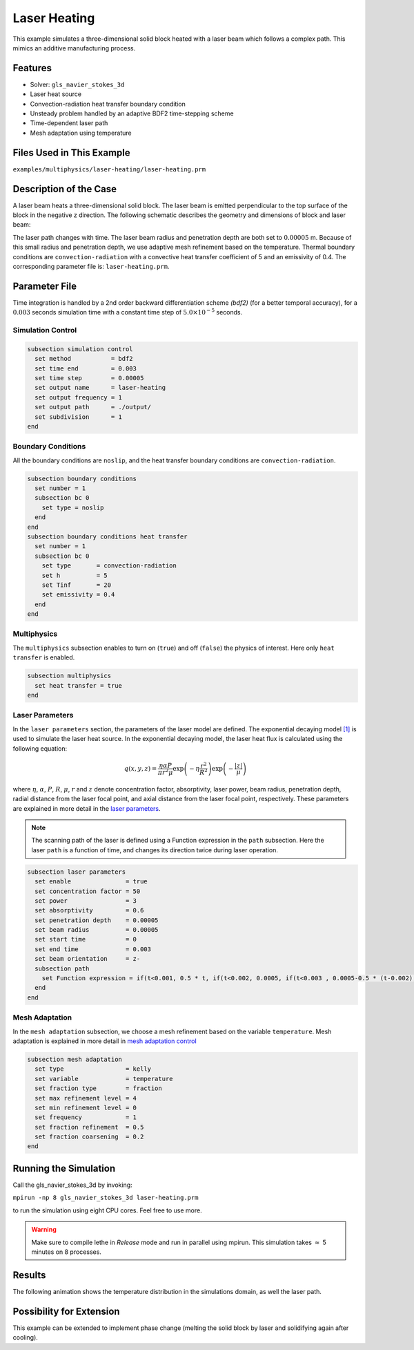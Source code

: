 ==========================
Laser Heating
==========================

This example simulates a three-dimensional solid block heated with a laser beam which follows a complex path. This mimics an additive manufacturing process.


----------------------------------
Features
----------------------------------

- Solver: ``gls_navier_stokes_3d`` 
- Laser heat source
- Convection-radiation heat transfer boundary condition
- Unsteady problem handled by an adaptive BDF2 time-stepping scheme 
- Time-dependent laser path
- Mesh adaptation using temperature


---------------------------
Files Used in This Example
---------------------------
``examples/multiphysics/laser-heating/laser-heating.prm``


-----------------------------
Description of the Case
-----------------------------

A laser beam heats a three-dimensional solid block. The laser beam is emitted perpendicular to the top surface of the block in the negative z direction. The following schematic describes the geometry and dimensions of block and laser beam:

.. image:: images/geometry.png
    :alt: Schematic
    :align: center
    :width: 400

The laser path changes with time. The laser beam radius and penetration depth are both set to :math:`0.00005` m. Because of this small radius and penetration depth, we use adaptive mesh refinement based on the temperature. Thermal boundary conditions are ``convection-radiation`` with a convective heat transfer coefficient of 5 and an emissivity of 0.4. The corresponding parameter file is: 
``laser-heating.prm``.


--------------
Parameter File
--------------

Time integration is handled by a 2nd order backward differentiation scheme `(bdf2)` (for a better temporal accuracy), for a :math:`0.003` seconds simulation time with a constant
time step of :math:`5.0 \times 10^{-5}` seconds.


Simulation Control
~~~~~~~~~~~~~~~~~~

.. code-block:: text

    subsection simulation control
      set method           = bdf2
      set time end         = 0.003
      set time step        = 0.00005
      set output name      = laser-heating
      set output frequency = 1
      set output path      = ./output/
      set subdivision      = 1
    end

Boundary Conditions
~~~~~~~~~~~~~~~~~~~

All the boundary conditions are ``noslip``, and the heat transfer boundary conditions are ``convection-radiation``.

.. code-block:: text

    subsection boundary conditions
      set number = 1
      subsection bc 0
        set type = noslip
      end
    end
    subsection boundary conditions heat transfer
      set number = 1
      subsection bc 0
        set type       = convection-radiation
        set h          = 5
        set Tinf       = 20
        set emissivity = 0.4
      end
    end

Multiphysics
~~~~~~~~~~~~

The ``multiphysics`` subsection enables to turn on (``true``) 
and off (``false``) the physics of interest. Here only ``heat transfer`` is enabled.


.. code-block:: text

    subsection multiphysics
      set heat transfer = true
    end


Laser Parameters
~~~~~~~~~~~~~~~~

In the ``laser parameters`` section, the parameters of the laser model are defined. The exponential decaying model `[1] <https://doi.org/10.1016/j.matdes.2018.01.022>`_ is used to simulate the laser heat source. In the exponential decaying model, the laser heat flux is calculated using the following equation:

.. math::
    q(x,y,z) = \frac{\eta \alpha P}{\pi r^2 \mu} \exp{\left(-\eta \frac{r^2}{R^2}\right)} \exp{\left(- \frac{|z|}{\mu}\right)}


where :math:`\eta`, :math:`\alpha`, :math:`P`, :math:`R`, :math:`\mu`, :math:`r` and :math:`z` denote concentration factor, absorptivity, laser power, beam radius, penetration depth, radial distance from the laser focal point, and axial distance from the laser focal point, respectively. These parameters are explained in more detail in the `laser parameters <https://lethe-cfd.github.io/lethe/parameters/cfd/laser_heat_source.html>`_.


.. note:: 
    The scanning path of the laser is defined using a Function expression in the ``path`` subsection. Here the laser ``path`` is a function of time, and changes its direction twice during laser operation.


.. code-block:: text

    subsection laser parameters
      set enable               = true
      set concentration factor = 50
      set power                = 3
      set absorptivity         = 0.6
      set penetration depth    = 0.00005
      set beam radius          = 0.00005
      set start time           = 0
      set end time             = 0.003
      set beam orientation     = z-
      subsection path
        set Function expression = if(t<0.001, 0.5 * t, if(t<0.002, 0.0005, if(t<0.003 , 0.0005-0.5 * (t-0.002), -1))); if(t<0.001, 0.00025, if(t < 0.002, 0.00025 - 0.5 * (t-0.001) , if(t < 0.003 , -0.00025, -1))) ; 0.0003
      end
    end

Mesh Adaptation
~~~~~~~~~~~~~~~

In the ``mesh adaptation`` subsection, we choose a mesh refinement based on the variable ``temperature``. Mesh adaptation is explained in more detail in `mesh adaptation control <https://lethe-cfd.github.io/lethe/parameters/cfd/mesh_adaptation_control.html>`_


.. code-block:: text

    subsection mesh adaptation
      set type                 = kelly
      set variable             = temperature
      set fraction type        = fraction
      set max refinement level = 4
      set min refinement level = 0
      set frequency            = 1
      set fraction refinement  = 0.5
      set fraction coarsening  = 0.2
    end


----------------------
Running the Simulation
----------------------

Call the gls_navier_stokes_3d by invoking:  

``mpirun -np 8 gls_navier_stokes_3d laser-heating.prm``

to run the simulation using eight CPU cores. Feel free to use more.


.. warning:: 
    Make sure to compile lethe in `Release` mode and 
    run in parallel using mpirun. This simulation takes
    :math:`\approx` 5 minutes on 8 processes.


-------
Results
-------

The following animation shows the temperature distribution in the simulations domain, as well the laser path.

.. raw:: html

    <iframe width="560" height="315" src="https://www.youtube.com/embed/e9bZ_3DAyZk" frameborder="0" allowfullscreen></iframe>


--------------------------
Possibility for Extension
--------------------------

This example can be extended to implement phase change (melting the solid block by laser and solidifying again after cooling).

